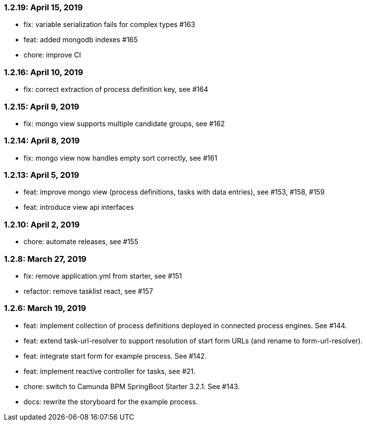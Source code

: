 === 1.2.19: April 15, 2019
* fix: variable serialization fails for complex types #163
* feat: added mongodb indexes #165
* chore: improve CI

=== 1.2.16: April 10, 2019
* fix: correct extraction of process definition key, see #164

=== 1.2.15: April 9, 2019
* fix: mongo view supports multiple candidate groups, see #162

=== 1.2.14: April 8, 2019
* fix: mongo view now handles empty sort correctly, see #161

=== 1.2.13: April 5, 2019
* feat: improve mongo view (process definitions, tasks with data entries), see #153, #158, #159
* feat: introduce view api interfaces

=== 1.2.10: April 2, 2019
* chore: automate releases, see #155

=== 1.2.8: March 27, 2019
* fix: remove application.yml from starter, see #151
* refactor: remove tasklist react, see #157

=== 1.2.6: March 19, 2019
* feat: implement collection of process definitions deployed in connected process engines. See #144.
* feat: extend task-url-resolver to support resolution of start form URLs (and rename to form-url-resolver).
* feat: integrate start form for example process. See #142.
* feat: implement reactive controller for tasks, see #21.
* chore: switch to Camunda BPM SpringBoot Starter 3.2.1. See #143.
* docs: rewrite the storyboard for the example process.
